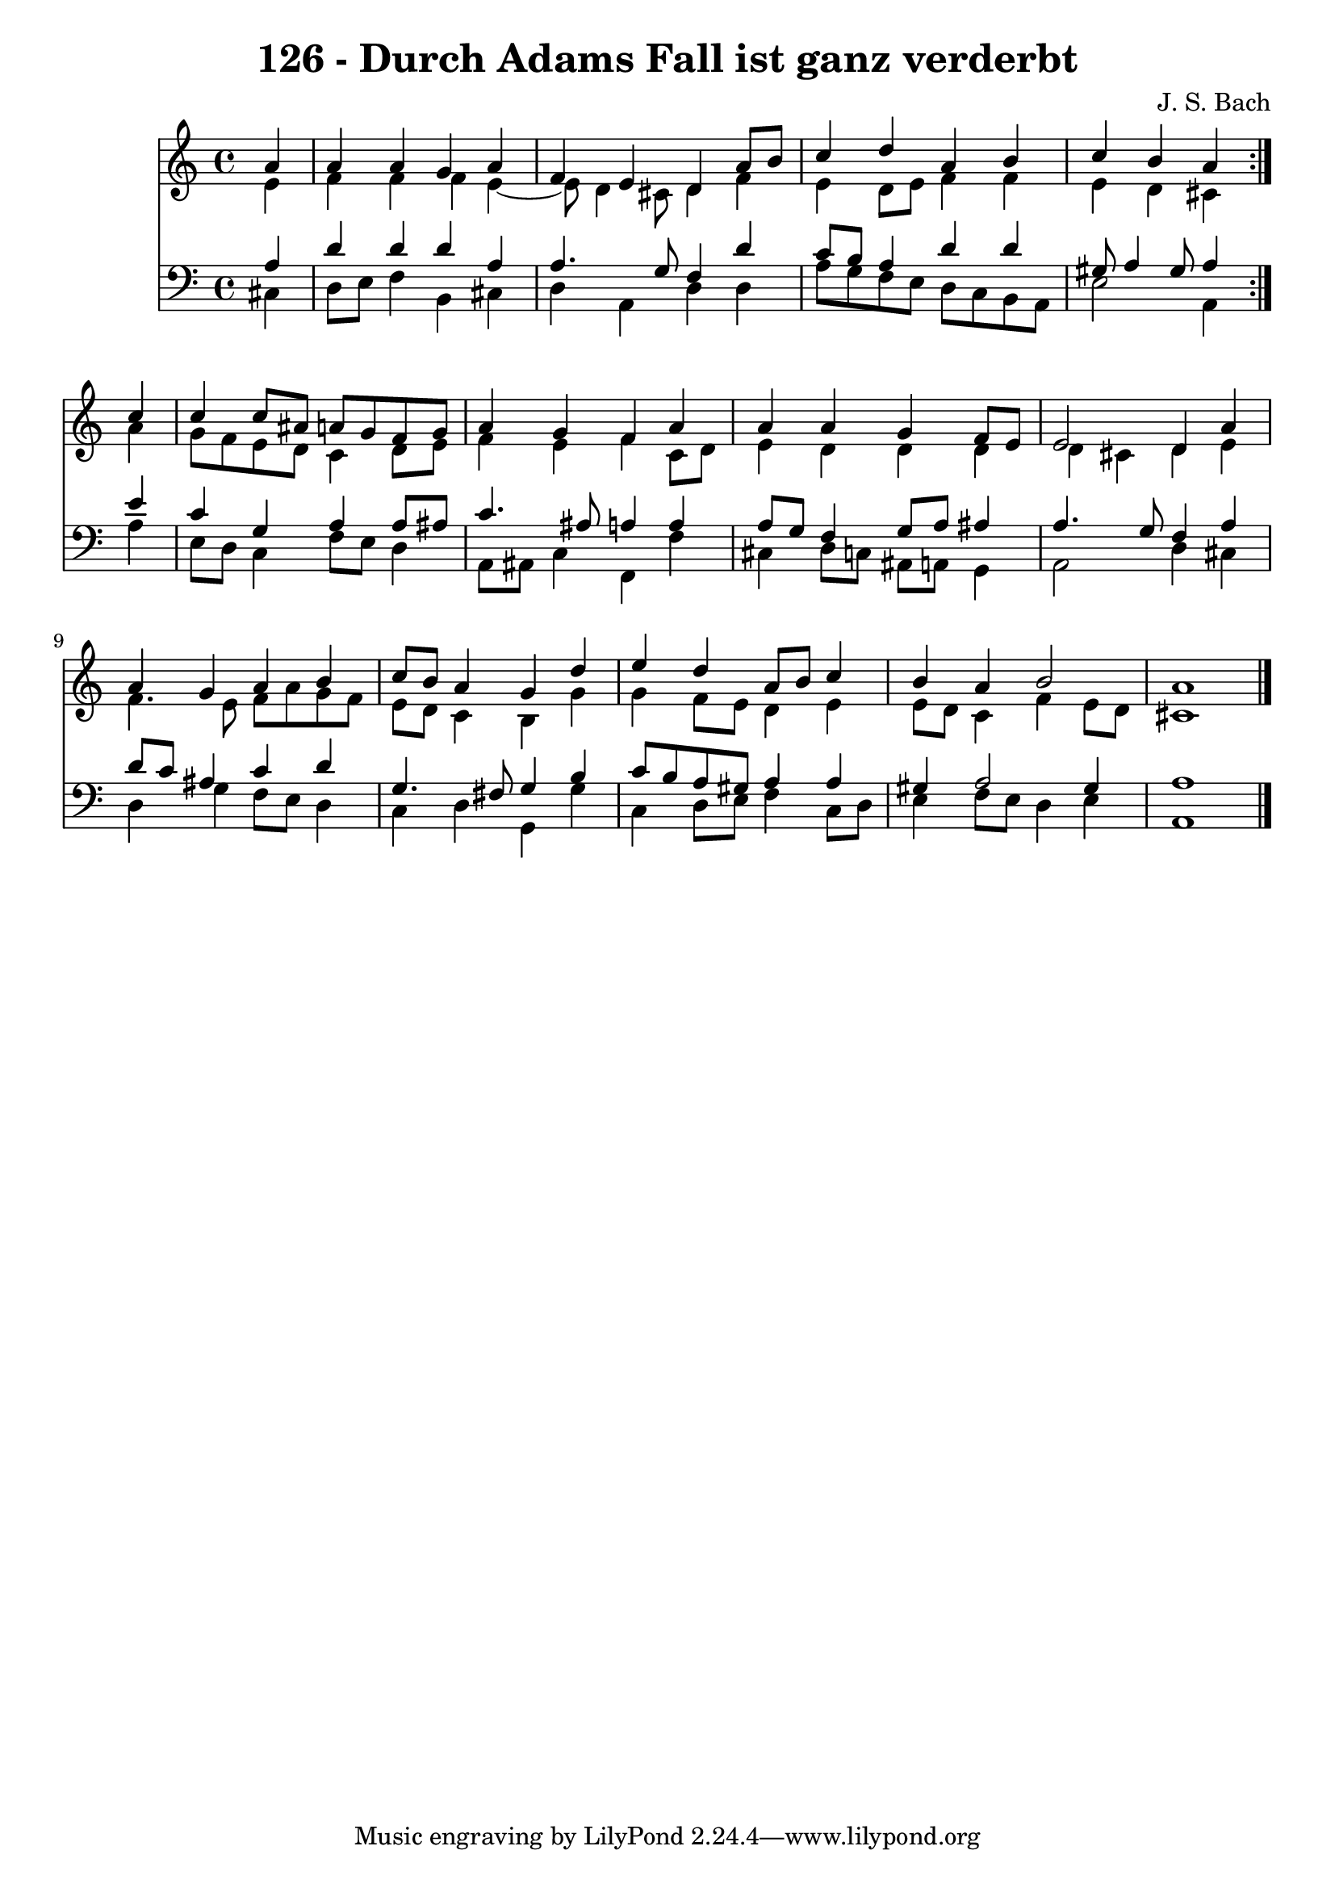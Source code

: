 \version "2.10.33"

\header {
  title = "126 - Durch Adams Fall ist ganz verderbt"
  composer = "J. S. Bach"
}


global = {
  \time 4/4
  \key a \minor
}


soprano = \relative c'' {
  \repeat volta 2 {
    \partial 4 a4 
    a4 a4 g4 a4 
    f4 e4 d4 a'8 b8 
    c4 d4 a4 b4 
    c4 b4 a4 } c4 
  c4 c8 ais8 a8 g8 f8 g8   %5
  a4 g4 f4 a4 
  a4 a4 g4 f8 e8 
  e2 d4 a'4 
  a4 g4 a4 b4 
  c8 b8 a4 g4 d'4   %10
  e4 d4 a8 b8 c4 
  b4 a4 b2 
  a1 
  
}

alto = \relative c' {
  \repeat volta 2 {
    \partial 4 e4 
    f4 f4 f4 e4~ 
    e8 d4 cis8 d4 f4 
    e4 d8 e8 f4 f4 
    e4 d4 cis4 } a'4 
  g8 f8 e8 d8 c4 d8 e8   %5
  f4 e4 f4 c8 d8 
  e4 d4 d4 d4 
  d4 cis4 d4 e4 
  f4. e8 f8 a8 g8 f8 
  e8 d8 c4 b4 g'4   %10
  g4 f8 e8 d4 e4 
  e8 d8 c4 f4 e8 d8 
  cis1 
  
}

tenor = \relative c' {
  \repeat volta 2 {
    \partial 4 a4 
    d4 d4 d4 a4 
    a4. g8 f4 d'4 
    c8 b8 a4 d4 d4 
    gis,8 a4 gis8 a4 } e'4 
  c4 g4 a4 a8 ais8   %5
  c4. ais8 a4 a4 
  a8 g8 f4 g8 a8 ais4 
  a4. g8 f4 a4 
  d8 c8 ais4 c4 d4 
  g,4. fis8 g4 b4   %10
  c8 b8 a8 gis8 a4 a4 
  gis4 a2 gis4 
  a1 
  
}

baixo = \relative c {
  \repeat volta 2 {
    \partial 4 cis4 
    d8 e8 f4 b,4 cis4 
    d4 a4 d4 d4 
    a'8 g8 f8 e8 d8 c8 b8 a8 
    e'2 a,4 } a'4 
  e8 d8 c4 f8 e8 d4   %5
  a8 ais8 c4 f,4 f'4 
  cis4 d8 c8 ais8 a8 g4 
  a2 d4 cis4 
  d4 g4 f8 e8 d4 
  c4 d4 g,4 g'4   %10
  c,4 d8 e8 f4 c8 d8 
  e4 f8 e8 d4 e4 
  a,1 
  
}

\score {
  <<
    \new Staff {
      <<
        \global
        \new Voice = "1" { \voiceOne \soprano }
        \new Voice = "2" { \voiceTwo \alto }
      >>
    }
    \new Staff {
      <<
        \global
        \clef "bass"
        \new Voice = "1" {\voiceOne \tenor }
        \new Voice = "2" { \voiceTwo \baixo \bar "|."}
      >>
    }
  >>
}